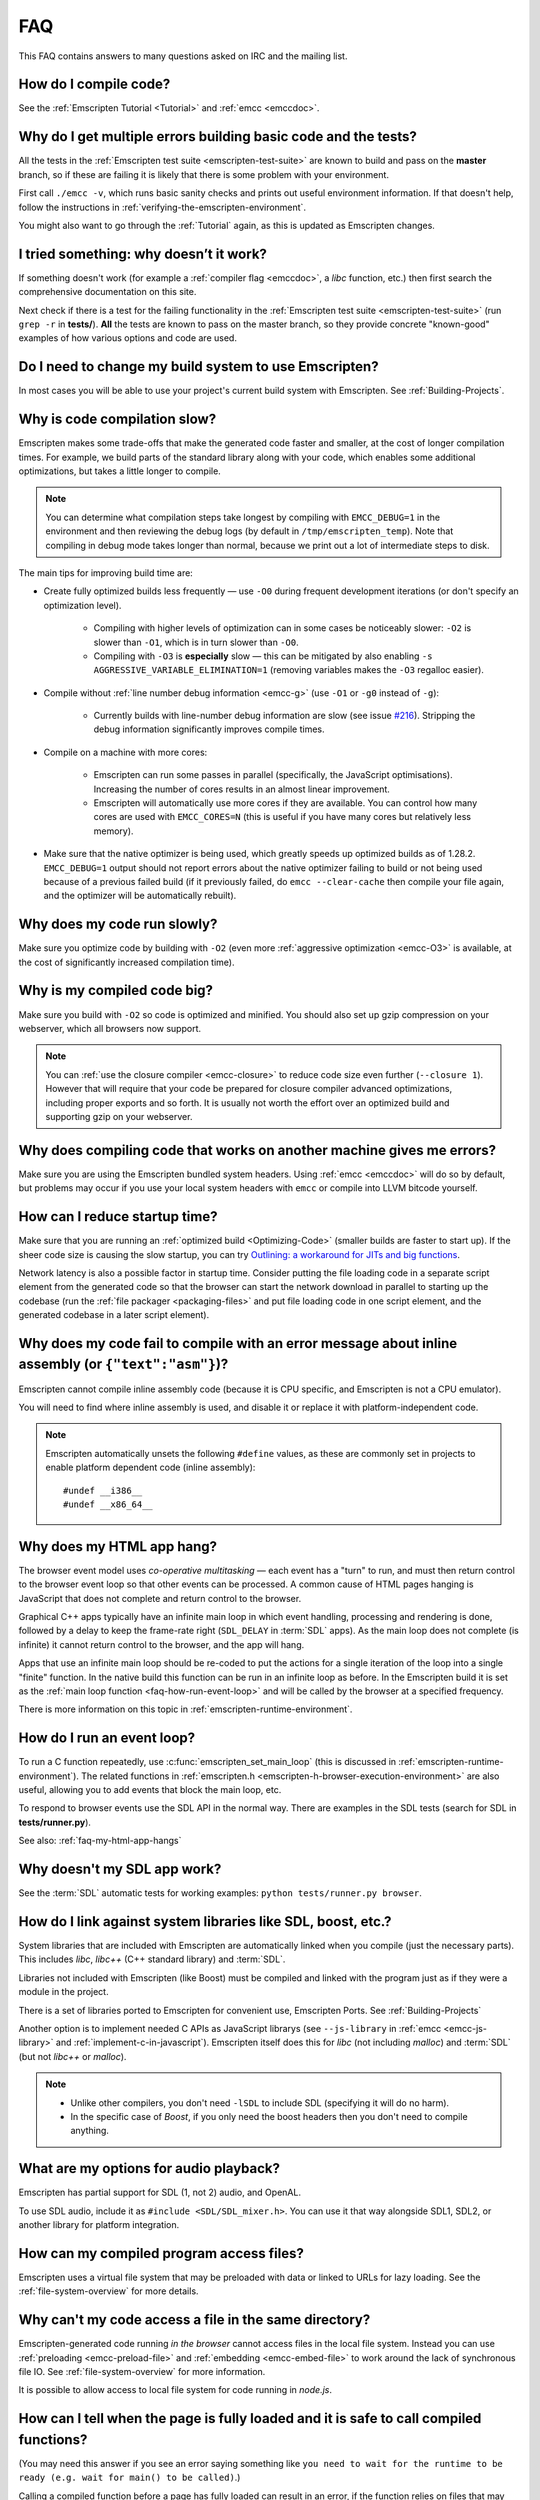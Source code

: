 .. _FAQ:

===
FAQ
===

This FAQ contains answers to many questions asked on IRC and the mailing list.

How do I compile code?
======================

See the :ref:`Emscripten Tutorial <Tutorial>` and :ref:`emcc <emccdoc>`.


Why do I get multiple errors building basic code and the tests?
===============================================================

All the tests in the :ref:`Emscripten test suite <emscripten-test-suite>` are known to build and pass on the **master** branch, so if these are failing it is likely that there is some problem with your environment.

First call ``./emcc -v``, which runs basic sanity checks and prints out useful environment information. If that doesn't help, follow the instructions in :ref:`verifying-the-emscripten-environment`.

You might also want to go through the :ref:`Tutorial` again, as this is updated as Emscripten changes.


I tried something: why doesn’t it work?
=======================================

If something doesn't work (for example a :ref:`compiler flag <emccdoc>`, a *libc* function, etc.) then first search the comprehensive documentation on this site.

Next check if there is a test for the failing functionality in the :ref:`Emscripten test suite <emscripten-test-suite>` (run ``grep -r`` in **tests/**). **All** the tests are known to pass on the master branch, so they provide concrete "known-good" examples of how various options and code are used.


Do I need to change my build system to use Emscripten?
======================================================

In most cases you will be able to use your project's current build system with Emscripten. See :ref:`Building-Projects`.



Why is code compilation slow?
=============================

Emscripten makes some trade-offs that make the generated code faster and smaller, at the cost of longer compilation times. For example, we build parts of the standard library along with your code, which enables some additional optimizations, but takes a little longer to compile.

.. note:: You can determine what compilation steps take longest by compiling with ``EMCC_DEBUG=1`` in the environment and then reviewing the debug logs (by default in ``/tmp/emscripten_temp``). Note that compiling in debug mode takes longer than normal, because we print out a lot of intermediate steps to disk.

The main tips for improving build time are:

- Create fully optimized builds less frequently — use ``-O0`` during frequent development iterations (or don't specify an optimization level).
	
	- Compiling with higher levels of optimization can in some cases be noticeably slower: ``-O2`` is slower than ``-O1``, which is in turn slower than ``-O0``. 
	- Compiling with ``-O3`` is **especially** slow — this can be mitigated by also enabling ``-s AGGRESSIVE_VARIABLE_ELIMINATION=1`` (removing variables makes the ``-O3`` regalloc easier).
	
- Compile without :ref:`line number debug information <emcc-g>` (use ``-O1`` or ``-g0`` instead of ``-g``):

	- Currently builds with line-number debug information are slow (see issue `#216 <https://github.com/kripken/emscripten/issues/216>`_). Stripping the debug information significantly improves compile times.
	
- Compile on a machine with more cores: 

	- Emscripten can run some passes in parallel (specifically, the JavaScript optimisations). Increasing the number of cores results in an almost linear improvement. 
	- Emscripten will automatically use more cores if they are available. You can control how many cores are used  with ``EMCC_CORES=N`` (this is useful if you have many cores but relatively less memory).

- Make sure that the native optimizer is being used, which greatly speeds up optimized builds as of 1.28.2. ``EMCC_DEBUG=1`` output should not report errors about the native optimizer failing to build or not being used because of a previous failed build (if it previously failed, do ``emcc --clear-cache`` then compile your file again, and the optimizer will be automatically rebuilt).

	
Why does my code run slowly?
============================

Make sure you optimize code by building with ``-O2`` (even more :ref:`aggressive optimization <emcc-O3>` is available, at the cost of significantly increased compilation time).

.. note: This is necessary both for each source file, and for the final stage of linking and compiling to JavaScript. For more information see :ref:`Building-Projects` and :ref:`Optimizing-Code`.


Why is my compiled code big?
============================

Make sure you build with ``-O2`` so code is optimized and minified. You should also set up gzip compression on your webserver, which all browsers now support.

.. note:: You can :ref:`use the closure compiler <emcc-closure>` to reduce code size even further (``--closure 1``). However that will require that your code be prepared for closure compiler advanced optimizations, including proper exports and so forth. It is usually not worth the effort over an optimized build and supporting gzip on your webserver.



Why does compiling code that works on another machine gives me errors?
======================================================================

Make sure you are using the Emscripten bundled system headers. Using :ref:`emcc <emccdoc>` will do so by default, but problems may occur if you use your local system headers with ``emcc`` or compile into LLVM bitcode yourself.


How can I reduce startup time?
==============================

Make sure that you are running an :ref:`optimized build <Optimizing-Code>` (smaller builds are faster to start up). If the sheer code size is causing the slow startup, you can try `Outlining: a workaround for JITs and big functions <http://mozakai.blogspot.com/2013/08/outlining-workaround-for-jits-and-big.html>`_.

Network latency is also a possible factor in startup time. Consider putting the file loading code in a separate script element from the generated code so that the browser can start the network download in parallel to starting up the codebase (run the :ref:`file packager <packaging-files>` and put file loading code in one script element, and the generated codebase in a later script element).


Why does my code fail to compile with an error message about inline assembly (or ``{"text":"asm"}``)?
=====================================================================================================

Emscripten cannot compile inline assembly code (because it is CPU specific, and Emscripten is not a CPU emulator).

You will need to find where inline assembly is used, and disable it or replace it with platform-independent code. 

.. note:: Emscripten automatically unsets the following ``#define`` values, as these are commonly set in projects to enable platform dependent code (inline assembly):

	::

		#undef __i386__
		#undef __x86_64__


.. _faq-my-html-app-hangs:

Why does my HTML app hang?
==========================

The browser event model uses *co-operative multitasking* — each event has a "turn" to run, and must then return control to the browser event loop so that other events can be processed. A common cause of HTML pages hanging is JavaScript that does not complete and return control to the browser.

Graphical C++ apps typically have an infinite main loop in which event handling, processing and rendering is done, followed by a delay to keep the frame-rate right (``SDL_DELAY`` in :term:`SDL` apps). As the main loop does not complete (is infinite) it cannot return control to the browser, and the app will hang. 

Apps that use an infinite main loop should be re-coded to put the actions for a single iteration of the loop into a single "finite" function. In the native build this function can be run in an infinite loop as before. In the Emscripten build it is set as the :ref:`main loop function <faq-how-run-event-loop>` and will be called by the browser at a specified frequency.

There is more information on this topic in :ref:`emscripten-runtime-environment`.


.. _faq-how-run-event-loop:

How do I run an event loop?
===========================

To run a C function repeatedly, use :c:func:`emscripten_set_main_loop` (this is discussed in :ref:`emscripten-runtime-environment`). The related functions in :ref:`emscripten.h <emscripten-h-browser-execution-environment>` are also useful, allowing you to add events that block the main loop, etc. 

To respond to browser events use the SDL API in the normal way. There are examples in the SDL tests (search for SDL in **tests/runner.py**).

See also: :ref:`faq-my-html-app-hangs`


   
Why doesn't my SDL app work?
=============================

See the :term:`SDL` automatic tests for working examples: ``python tests/runner.py browser``.


How do I link against system libraries like SDL, boost, etc.?
=============================================================

System libraries that are included with Emscripten are automatically linked when you compile (just the necessary parts). This includes *libc*, *libc++* (C++ standard library) and :term:`SDL`.

Libraries not included with Emscripten (like Boost) must be compiled and linked with the program just as if they were a module in the project.

There is a set of libraries ported to Emscripten for convenient use, Emscripten Ports. See :ref:`Building-Projects`

Another option is to implement needed C APIs as JavaScript librarys (see ``--js-library`` in :ref:`emcc <emcc-js-library>` and :ref:`implement-c-in-javascript`). Emscripten itself does this for *libc* (not including *malloc*) and :term:`SDL` (but not *libc++* or *malloc*).  

.. note:: 

	- Unlike other compilers, you don't need ``-lSDL`` to include SDL (specifying it will do no harm).
	- In the specific case of *Boost*, if you only need the boost headers then you don't need to compile anything.


What are my options for audio playback?
=======================================

Emscripten has partial support for SDL (1, not 2) audio, and OpenAL.

To use SDL audio, include it as ``#include <SDL/SDL_mixer.h>``. You can use it that way alongside SDL1, SDL2, or another library for platform integration.


How can my compiled program access files?
=========================================

Emscripten uses a virtual file system that may be preloaded with data or linked to URLs for lazy loading. See the :ref:`file-system-overview` for more details.


Why can't my code access a file in the same directory?
======================================================

Emscripten-generated code running *in the browser* cannot access files in the local file system. Instead you can use :ref:`preloading <emcc-preload-file>` and :ref:`embedding <emcc-embed-file>` to work around the lack of synchronous file IO. See :ref:`file-system-overview` for more information.

It is possible to allow access to local file system for code running in *node.js*.


.. _faq-when-safe-to-call-compiled-functions:

How can I tell when the page is fully loaded and it is safe to call compiled functions?
=======================================================================================

(You may need this answer if you see an error saying something like ``you need to wait for the runtime to be ready (e.g. wait for main() to be called)``.)

Calling a compiled function before a page has fully loaded can result in an error, if the function relies on files that may not be present (for example the :ref:`.mem <emcc-memory-init-file>` file and :ref:`preloaded <emcc-preload-file>` files are loaded asynchronously).

The easiest way to find out when loading is complete is to add a ``main()`` function, and within it call a JavaScript function to notify your code that loading is complete. 

.. note:: The ``main()`` function is called after startup is complete as a signal that it is safe to call any compiled method.

For example, if ``allReady()`` is a JavaScript function you want called when everything is ready, you can do:

::

  #include <emscripten.h>

  int main() {
    EM_ASM( allReady() );
  }

You can also define a ``main()`` function in JavaScript:

::

  Module['_main'] = function() { ... };

or

::

  Module['_main'] = allReady;

What happens in practice is that when code is ready to be run, we check for ``Module._main``. If present, we call it. If a ``main()`` function was compiled from C, it will be there (and it will be a JavaScript function). But, you can also just define a JavaScript function there, either will work.

Another option is to define an ``onRuntimeInitialized`` function,

::

  Module['onRuntimeInitialized'] = function() { ... };

That method will be called when the runtime is ready and it is ok for you to call compiled code. In practice, that is exactly the same time at which ``main()`` would be called, so ``onRuntimeInitialized`` doesn't let you do anything new, but it can be convenient in some cases - for example, if you use ``onRuntimeInitialized`` and don't define a ``main()`` function, then the runtime will not be shut down after ``main()`` exits, and you can keep calling compiled methods (you can also have a ``main()`` and build with ``-s NO_EXIT_RUNTIME=1`` to keep the runtime from being shut down). Thus, for libraries, ``onRuntimeInitialized`` can be convenient.

Here is an example of how to use it:

::

    <script type="text/javascript">
      var Module = {
        onRuntimeInitialized: function() {
          Module._foobar(); // foobar was exported
        }
      };
    </script>
    <script type="text/javascript" src="my_project.js"></script>

The crucial thing is that ``Module`` exists, and has the property ``onRuntimeInitialized``, before the script containing emscripten output (``my_project.js`` in this example) is loaded.


.. _faq-dead-code-elimination:

Why do functions in my C/C++ source code vanish when I compile to JavaScript, and/or I get ``No functions to process``?
=======================================================================================================================

Emscripten does dead code elimination of functions that are not called from the compiled code. While this does minimize code size, it can remove functions that you plan to call yourself (outside of the compiled code). 

To make sure a C function remains available to be called from normal JavaScript, it must be added to the `EXPORTED_FUNCTIONS <https://github.com/kripken/emscripten/blob/1.29.12/src/settings.js#L388>`_ using the *emcc* command line. For example, to prevent functions ``my_func()`` and ``main()`` from being removed/renamed, run *emcc* with: ::

	./emcc -s EXPORTED_FUNCTIONS="['_main', '_my_func']"  ...

If your function is used in other functions, LLVM may inline it and it will not appear as a unique function in the JavaScript. Prevent inlining by defining the function with :c:type:`EMSCRIPTEN_KEEPALIVE`: ::

	void EMSCRIPTEN_KEEPALIVE yourCfunc() {..}
	
.. note:: 

	- All functions not kept alive through ``EXPORTED_FUNCTIONS`` or :c:type:`EMSCRIPTEN_KEEPALIVE` will potentially be removed. Make sure you keep the things you need alive using one or both of those methods.
	
	- Exported functions need to be C functions (to avoid C++ name mangling).

	- Decorating your code with :c:type:`EMSCRIPTEN_KEEPALIVE` can be useful if you don't want to have to keep track of functions to export explicitly, and when these exports do not change. It is not necessarily suitable for exporting functions from other libraries — for example it is not a good idea to decorate and and recompile the source code of the C standard library. If you build the same source in multiple ways and change what is exported, then managing exports on the command line is easier. 

	- Running *emcc* with ``-s LINKABLE=1`` will also disable link-time optimizations and dead code elimination. This is not recommended as it makes the code larger and less optimized. 	
	
Another possible cause of missing code is improper linking of ``.a`` files. The ``.a`` files link only the internal object files needed by previous files on the command line, so the order of files matters, and this can be surprising. If you are linking ``.a`` files, make sure they are at the end of the list of files, and in the right order amongst themselves. Alternatively, just use ``.so`` files instead in your project.

.. tip:: It can be useful to compile with ``EMCC_DEBUG=1`` set for the environment (``EMCC_DEBUG=1 emcc ...`` on Linux, ``set EMMCC_DEBUG=1`` on Windows). This splits up the compilation steps and saves them in ``/tmp/emscripten_temp``. You can then see at what stage the code vanishes (you will need to do ``llvm-dis`` on the bitcode  stages to read them, or ``llvm-nm``, etc.).



Why is the File System API is not available when I build with closure?
======================================================================

The :term:`Closure Compiler` will minify the File Server API code. Code that uses the file system must be optimized **with** the File System API, using emcc's ``--pre-js`` :ref:`option <emcc-pre-js>`.


Why does my code break and gives odd errors when using ``-O2 --closure 1``?
===========================================================================

The :term:`Closure Compiler` minifies variable names, which results in very short variable names like ``i``, ``j``, ``xa``, etc. If other code declares variables with the same names in global scope, this can cause serious problems. 

This is likely to be the cause if you can successfully run code compiled with ``-O2`` set and ``--closure`` unset.

One solution is to stop using small variable names in the global scope (often this is a mistake — forgetting to use ``var`` when assigning to a variable). 

Another alternative is to wrap the generated code (or your other code) in a closure, as shown:

::

	var CompiledModule = (function() {
		.. GENERATED CODE ..
		return Module;
		})();


Why do I get ``undefined is not a function`` or ``NAME is not a function``?
===========================================================================

The likely cause is an undefined function — a function that was referred to, but not implemented or linked in. If you get ``undefined``, look at the line number to see the function name.

Emscripten by default does *not* give fatal errors on undefined symbols, so you can get *runtime* errors like these (because in practice, for many codebases it is easiest to get them working without refactoring them to remove all undefined symbol calls). If you prefer compile-time notifications, run *emcc* with ``-s WARN_ON_UNDEFINED_SYMBOLS=1`` or ``-s ERROR_ON_UNDEFINED_SYMBOLS=1``.

Aside from just forgetting to link in a necessary object file, one possible cause for this error is inline functions in headers. If you have a header with ``inline int my_func() { .. }`` then *Clang* may not actually inline the function (since inline is just a hint), and also not generate code for it (since it's in a header). The result is that the generated bitcode and JavaScript will not have that function implemented. One solution is to add ``static`` to the function declaration, which forces code to be generated in the object file: ``static inline int my_func() { .. }``.


Why do I get an odd python error complaining about libcxx.bc or libcxxabi.bc?
=============================================================================

A possible cause is that building *libcxx* or *libcxxabi* failed. Go to **system/lib/libcxx** (or libcxxabi) and do ``emmake make`` to see the actual error. Or, clean the Emscripten cache (``./emcc --clear-cache``) and then compile your file with ``EMCC_DEBUG=1`` in the environment. *libcxx* will then be built in **/tmp/emscripten_temp/libcxx**, and you can see ``configure*, make*`` files that are the output of configure and make, etc.

Another possible cause of this error is the lack of ``make``, which is necessary to build these libraries. If you are on Windows, you need *cmake*.


Why does running LLVM bitcode generated by emcc through **lli** break with errors about ``impure_ptr``?
=======================================================================================================

.. note:: :term:`lli` is not maintained, and has odd errors and crashes. We do include **tools/nativize_llvm.py** (which compiles bitcode to a native executable) but it will also hit the ``impure_ptr`` error. 

The issue is that *newlib* uses ``impure_ptr`` code, while *glibc* uses something else. The result is that bitcode built with the Emscripten will not run locally unless your machine uses *newlib* (basically, only embedded systems). 

The ``impure_ptr`` error only occurs during explicit use of ``stdout`` etc., so ``printf(..)`` will work, but ``fprintf(stdout, ..)`` will not. **Usually it is simple to modify your code to avoid this problem.**


Why do I get a stack size error when optimizing: ``RangeError: Maximum call stack size exceeded`` or similar?
=============================================================================================================

You may need to increase the stack size for :term:`node.js`. 

On Linux and Mac OS X, you can just do ``NODE_JS = ['node', '--stack_size=8192']`` in the :ref:`compiler-configuration-file`. On Windows, you will also need ``--max-stack-size=8192``, and also run ``editbin /stack:33554432 node.exe``.


Why do I get ``error: cannot compile this aggregate va_arg expression yet`` and it says ``compiler frontend failed to generate LLVM bitcode, halting`` afterwards?
===================================================================================================================================================================

This is a limitation of the asm.js target in :term:`Clang`. This code is not currently supported.

		
Why does building from source fail during linking (at 100%)?
============================================================

Building :ref:`Fastcomp from source <building-fastcomp-from-source>` (and hence the SDK) can fail at 100% progress. This is due to out of memory in the linking stage, and is reported as an error: ``collect2: error: ld terminated with signal 9 [Killed]``.

The solution is to ensure the system has sufficient memory. On Ubuntu 14.04.1 LTS 64bit, you should use use at least 6Gb.


Why do I get odd rounding errors when using float variables?
============================================================

By default Emscripten uses doubles for all floating-point variables, that is, 64-bit floats even when C/C++ code contains 32-bit floats. This is simplest and most efficient to implement in JS as doubles are the only native numeric type. As a result, you may see rounding errors compared to native code using 32-bit floats, just because of the difference in precision between 32-bit and 64-bit floating-point values.

To check if this is the issue you are seeing, build with ``-s PRECISE_F32=1``. This uses proper 32-bit floating-point values, at the cost of some extra code size overhead. This may be faster in some browsers, if they optimize ``Math.fround``, but can be slower in others. See ``src/settings.js`` for more details on this option.

		
Why the weird name for the project?
===================================

I don't know why; it's a perfectly `cromulent <http://en.wikipedia.org/wiki/Lisa_the_Iconoclast>`_ word!

